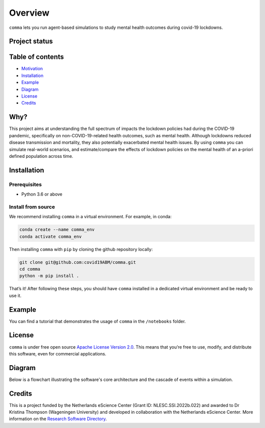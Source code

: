 Overview
========

.. container::

    ``comma`` lets you run agent-based simulations to study mental health outcomes during covid-19 lockdowns.

~~~~~~~~~~~~~~
Project status
~~~~~~~~~~~~~~

|Python package| |pages-build-deployment| |Docs| |Quality Gate Status|
|github license badge| |OpenSSF Best Practices| |Coverage|

~~~~~~~~~~~~~~~~~
Table of contents
~~~~~~~~~~~~~~~~~

-  `Motivation <#why>`__
-  `Installation <#installation>`__
-  `Example <#example>`__
-  `Diagram <#diagram>`__
-  `License <#license>`__
-  `Credits <#credits>`__

~~~~~~~~~~~~~~
Why?
~~~~~~~~~~~~~~

This project aims at understanding the full spectrum of impacts the
lockdown policies had during the COVID-19 pandemic, specifically on
non-COVID-19-related health outcomes, such as mental health. Although
lockdowns reduced disease transmission and mortality, they also
potentially exacerbated mental health issues. By using ``comma`` you can
simulate real-world scenarios, and estimate/compare the effects of
lockdown policies on the mental health of an a-priori defined population
across time.

~~~~~~~~~~~~~~
Installation
~~~~~~~~~~~~~~

Prerequisites
^^^^^^^^^^^^^

-  Python 3.6 or above

Install from source
^^^^^^^^^^^^^^^^^^^

We recommend installing ``comma`` in a virtual environment. For example,
in conda:

.. code:: bash

   conda create --name comma_env
   conda activate comma_env

Then installing ``comma`` with ``pip`` by cloning the github repository
locally:

.. code:: bash

   git clone git@github.com:covid19ABM/comma.git
   cd comma
   python -m pip install .

That’s it! After following these steps, you should have ``comma``
installed in a dedicated virtual environment and be ready to use it.

~~~~~~~~~~~~~~
Example
~~~~~~~~~~~~~~

You can find a tutorial that demonstrates the usage of ``comma`` in the
``/notebooks`` folder.

~~~~~~~~~~~~~~
License
~~~~~~~~~~~~~~

``comma`` is under free open source `Apache License Version
2.0 <https://raw.githubusercontent.com/covid19ABM/comma/main/LICENSE>`__.
This means that you’re free to use, modify, and distribute this
software, even for commercial applications.

~~~~~~~~~~~~~~
Diagram
~~~~~~~~~~~~~~
Below is a flowchart illustrating the software's core architecture and the cascade of events within a simulation.

.. figure:: ../comma_diagram.drawio.svg
   :alt: diagram

~~~~~~~~~~~~~~
Credits
~~~~~~~~~~~~~~

This is a project funded by the Netherlands eScience Center (Grant ID:
NLESC.SSI.2022b.022) and awarded to Dr Kristina Thompson (Wageningen
University) and developed in collaboration with the Netherlands eScience
Center. More information on the `Research Software
Directory <https://research-software-directory.org/projects/covid-19-mitigation-policies>`__.

.. |image1| image:: pin.svg
   :target: #project-status
.. |Python package| image:: https://github.com/covid19ABM/comma/actions/workflows/python-package.yml/badge.svg
   :target: https://github.com/covid19ABM/comma/actions/workflows/python-package.yml
.. |pages-build-deployment| image:: https://github.com/covid19ABM/comma/actions/workflows/pages/pages-build-deployment/badge.svg
   :target: https://github.com/covid19ABM/comma/actions/workflows/pages/pages-build-deployment
.. |Docs| image:: https://github.com/covid19ABM/comma/actions/workflows/documentation.yaml/badge.svg
   :target: https://github.com/covid19ABM/comma/actions/workflows/documentation.yaml
.. |Quality Gate Status| image:: https://sonarcloud.io/api/project_badges/measure?project=covid19ABM_comma&metric=alert_status
   :target: https://sonarcloud.io/summary/new_code?id=covid19ABM_comma
.. |Coverage| image:: https://sonarcloud.io/api/project_badges/measure?project=covid19ABM_comma&metric=coverage
   :target: https://sonarcloud.io/summary/new_code?id=covid19ABM_comma
.. |github license badge| image:: https://img.shields.io/github/license/covid19ABM/comma
   :target: https://github.com/covid19ABM/comma
.. |OpenSSF Best Practices| image:: https://www.bestpractices.dev/projects/7777/badge
   :target: https://www.bestpractices.dev/projects/7777
.. |image2| image:: ../_static/pin.svg
   :target: #why
.. |image3| image:: _static/pin.svg
   :target: #table-of-contents
.. |image4| image:: _static/pin.svg
   :target: #installation
.. |image5| image:: _static/pin.svg
   :target: #example
.. |image6| image:: _static/pin.svg
   :target: #license
.. |image7| image:: _static/pin.svg
   :target: #diagram
.. |image8| image:: _static/pin.svg
   :target: #credits
